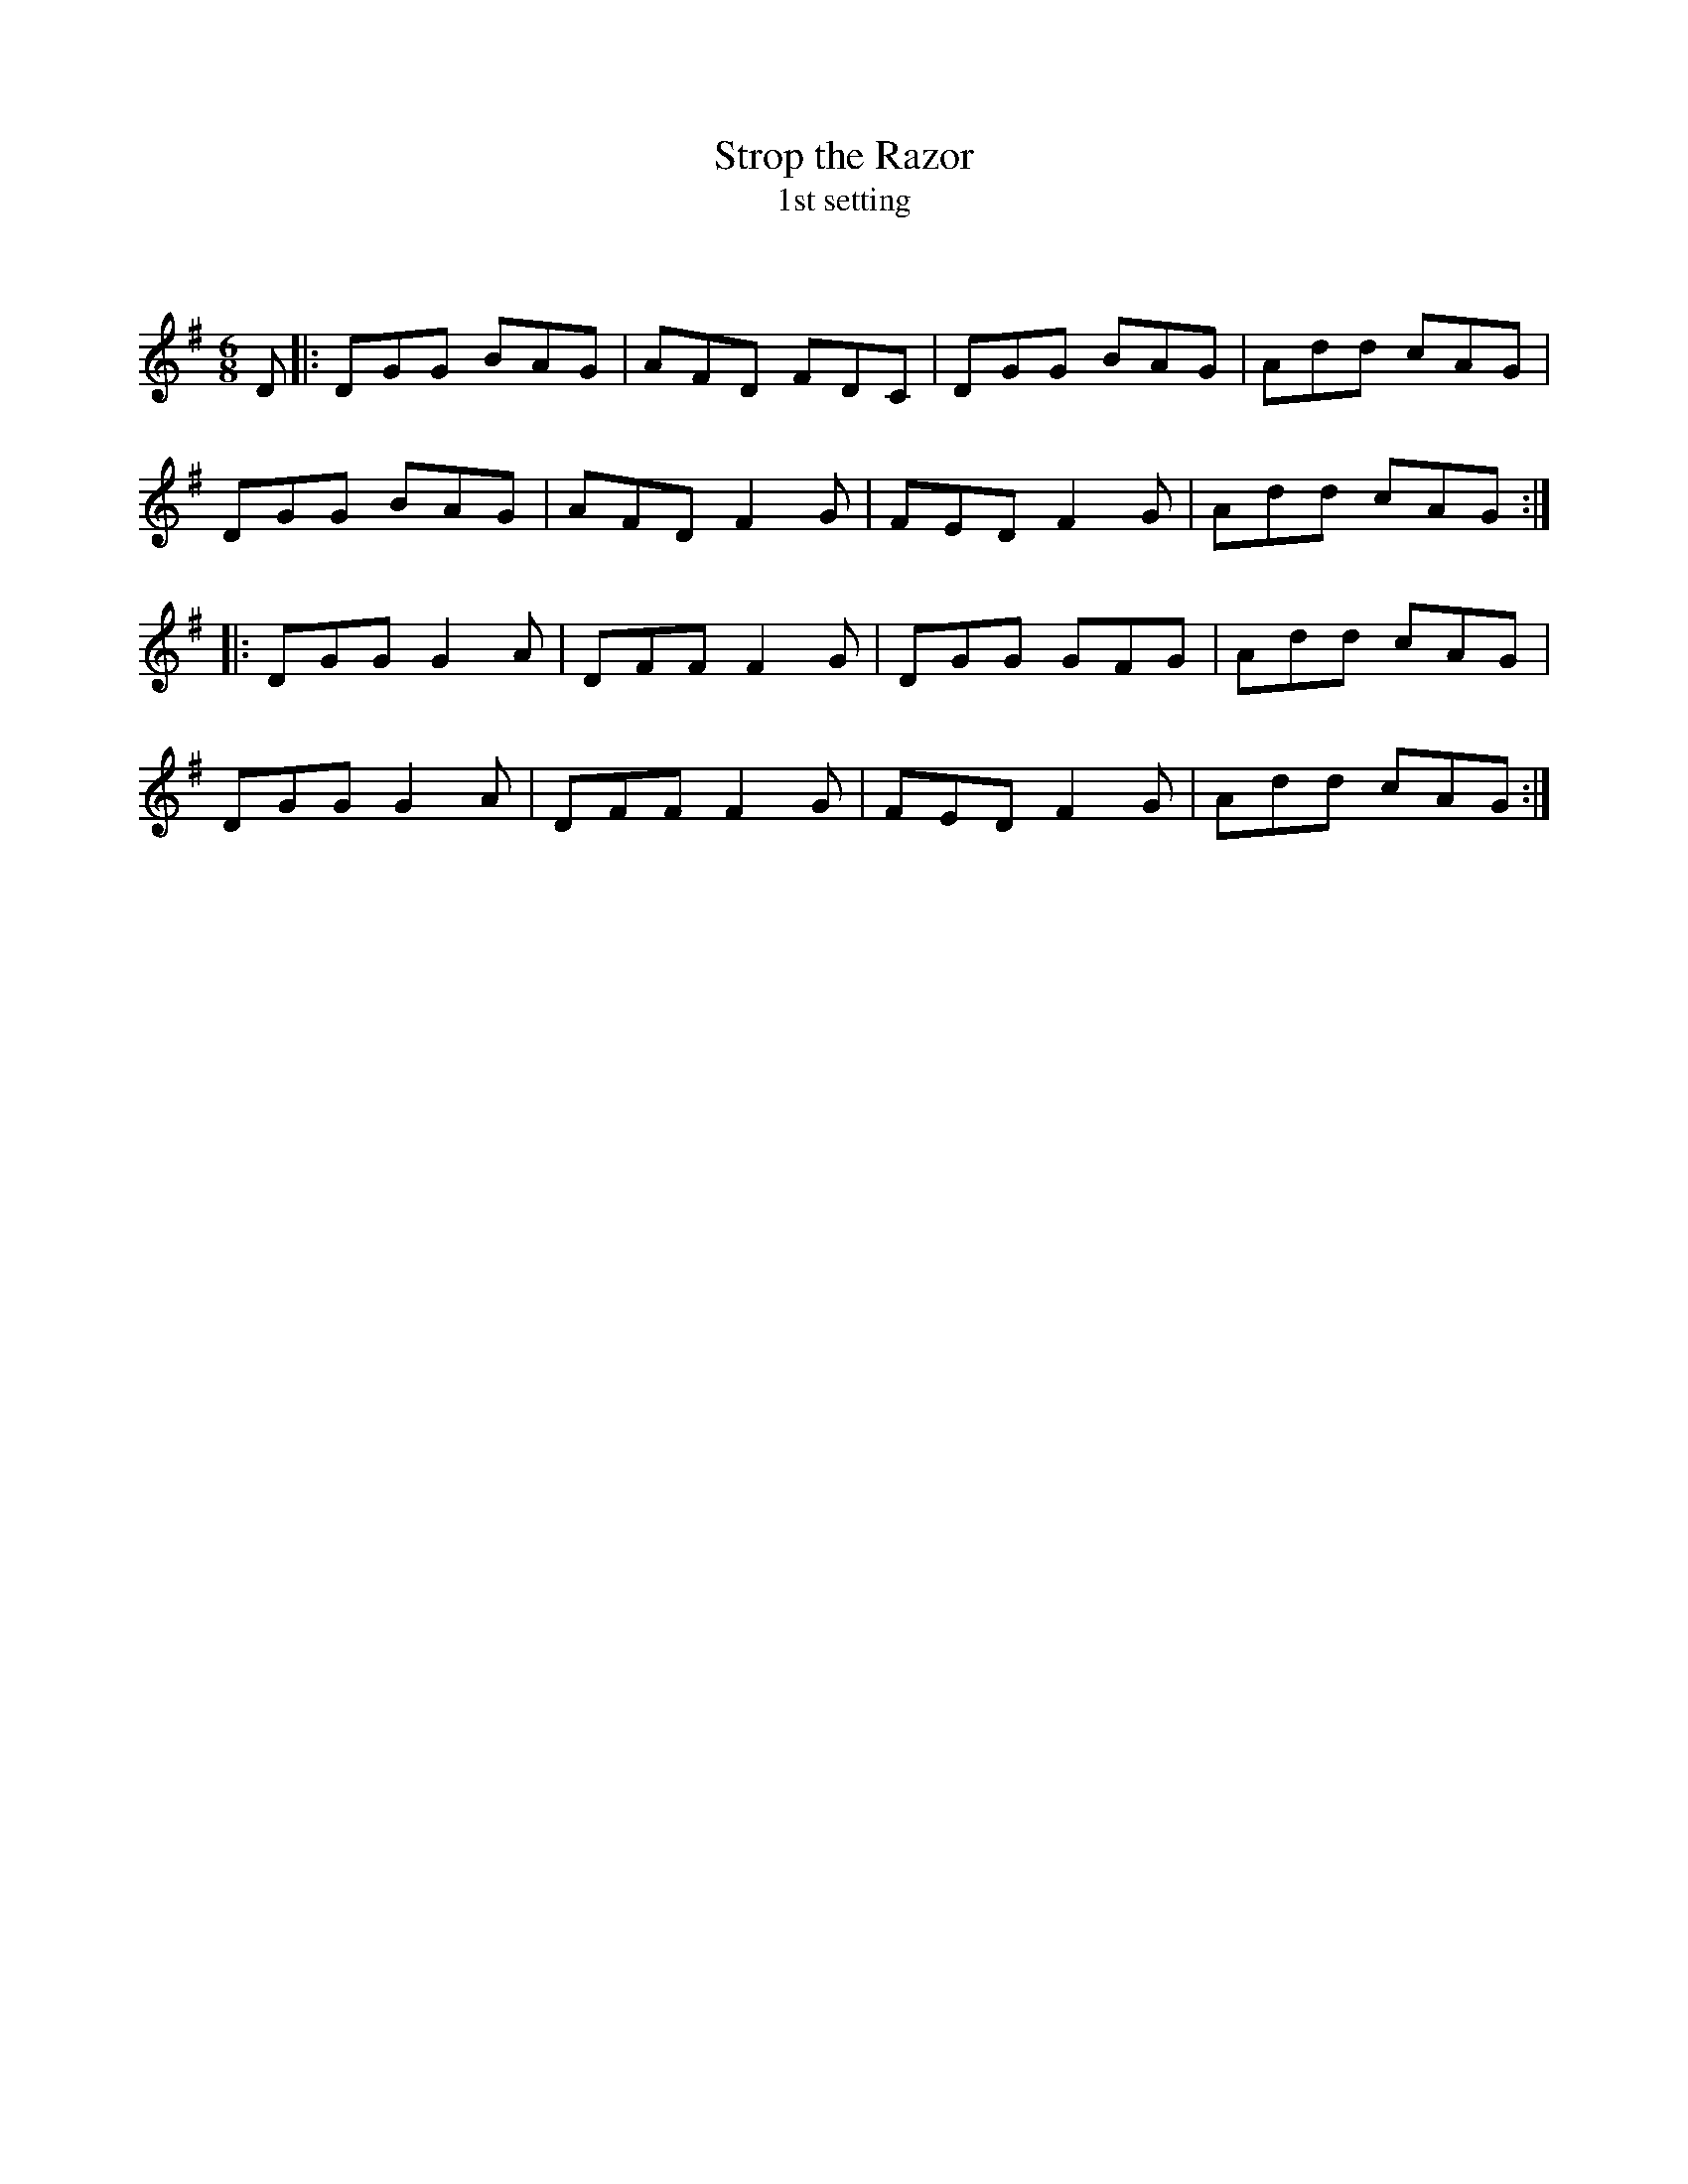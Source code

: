 X:1
T: Strop the Razor
T: 1st setting
C:
R:Jig
Q:180
K:G
M:6/8
L:1/16
D2|:D2G2G2 B2A2G2|A2F2D2 F2D2C2|D2G2G2 B2A2G2|A2d2d2 c2A2G2|
D2G2G2 B2A2G2|A2F2D2 F4G2|F2E2D2 F4G2|A2d2d2 c2A2G2:|
|:D2G2G2 G4A2|D2F2F2 F4G2|D2G2G2 G2F2G2|A2d2d2 c2A2G2|
D2G2G2 G4A2|D2F2F2 F4G2|F2E2D2 F4G2|A2d2d2 c2A2G2:|

